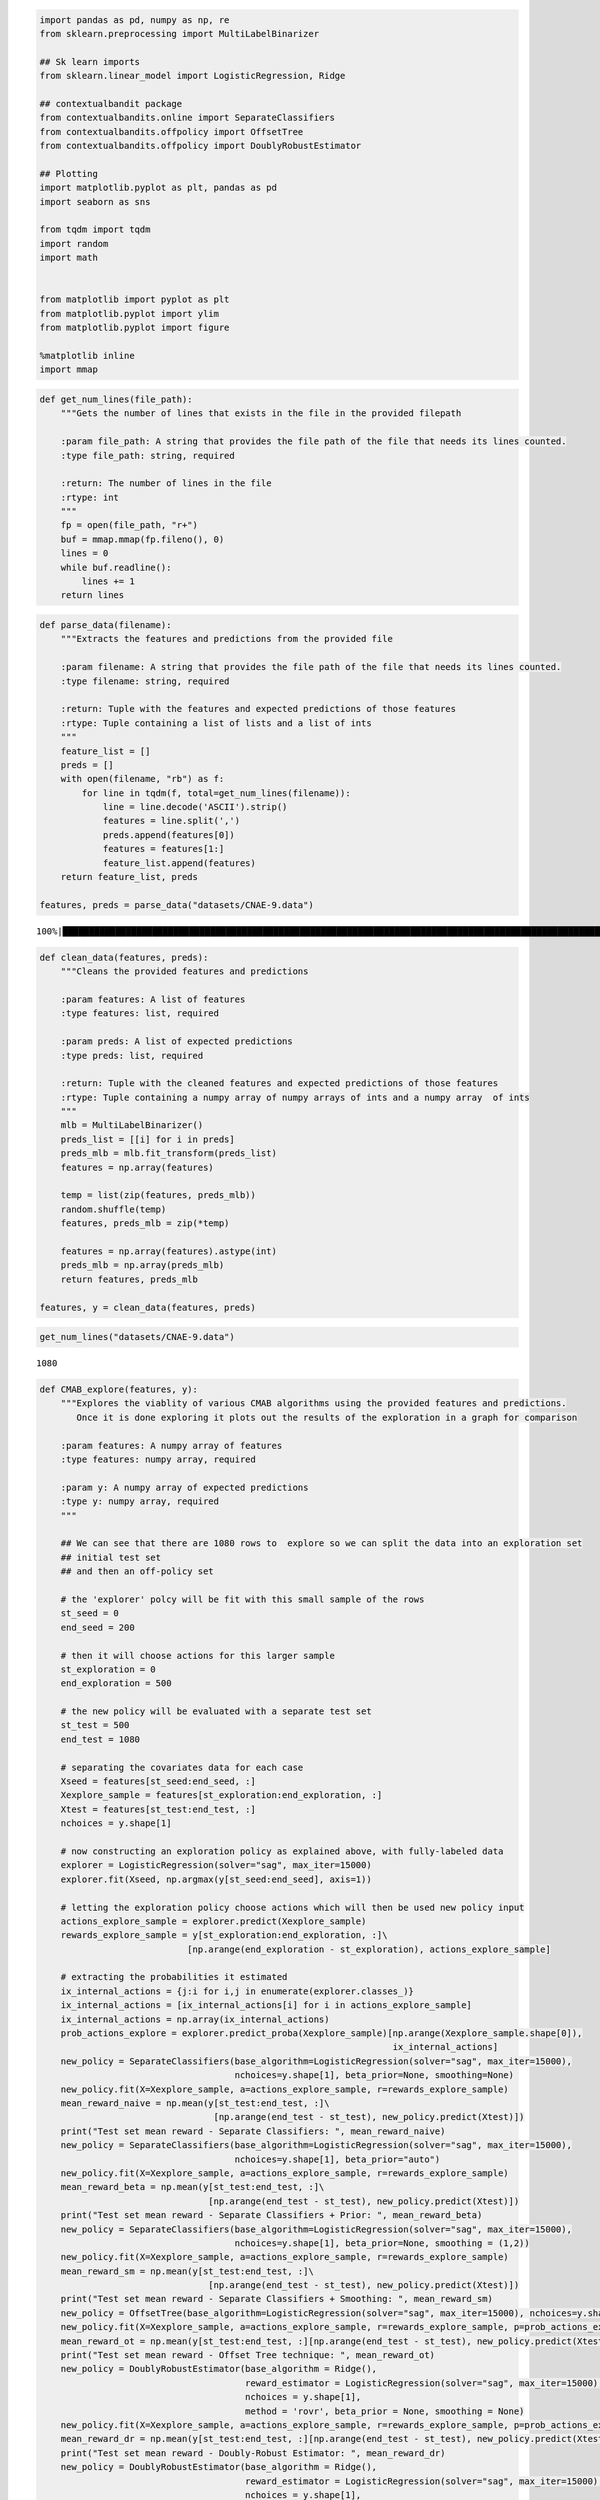 .. code:: ipython3

    import pandas as pd, numpy as np, re
    from sklearn.preprocessing import MultiLabelBinarizer
    
    ## Sk learn imports
    from sklearn.linear_model import LogisticRegression, Ridge
    
    ## contextualbandit package
    from contextualbandits.online import SeparateClassifiers
    from contextualbandits.offpolicy import OffsetTree
    from contextualbandits.offpolicy import DoublyRobustEstimator
    
    ## Plotting
    import matplotlib.pyplot as plt, pandas as pd
    import seaborn as sns
    
    from tqdm import tqdm
    import random
    import math
    
    
    from matplotlib import pyplot as plt
    from matplotlib.pyplot import ylim
    from matplotlib.pyplot import figure
    
    %matplotlib inline
    import mmap

.. code:: ipython3

    def get_num_lines(file_path):
        """Gets the number of lines that exists in the file in the provided filepath
        
        :param file_path: A string that provides the file path of the file that needs its lines counted.
        :type file_path: string, required
        
        :return: The number of lines in the file
        :rtype: int
        """
        fp = open(file_path, "r+")
        buf = mmap.mmap(fp.fileno(), 0)
        lines = 0
        while buf.readline():
            lines += 1
        return lines

.. code:: ipython3

    def parse_data(filename):
        """Extracts the features and predictions from the provided file
        
        :param filename: A string that provides the file path of the file that needs its lines counted.
        :type filename: string, required
        
        :return: Tuple with the features and expected predictions of those features
        :rtype: Tuple containing a list of lists and a list of ints
        """
        feature_list = []
        preds = []
        with open(filename, "rb") as f:
            for line in tqdm(f, total=get_num_lines(filename)):
                line = line.decode('ASCII').strip()
                features = line.split(',')
                preds.append(features[0])
                features = features[1:]
                feature_list.append(features)
        return feature_list, preds
    
    features, preds = parse_data("datasets/CNAE-9.data")


.. parsed-literal::

    100%|████████████████████████████████████████████████████████████████████████████████████████████████████████████████████████████████████████| 1080/1080 [00:00<00:00, 60044.12it/s]
    

.. code:: ipython3

    def clean_data(features, preds):
        """Cleans the provided features and predictions
        
        :param features: A list of features
        :type features: list, required
        
        :param preds: A list of expected predictions
        :type preds: list, required
        
        :return: Tuple with the cleaned features and expected predictions of those features
        :rtype: Tuple containing a numpy array of numpy arrays of ints and a numpy array  of ints
        """
        mlb = MultiLabelBinarizer()
        preds_list = [[i] for i in preds]
        preds_mlb = mlb.fit_transform(preds_list)
        features = np.array(features)
    
        temp = list(zip(features, preds_mlb))
        random.shuffle(temp)
        features, preds_mlb = zip(*temp)
    
        features = np.array(features).astype(int)
        preds_mlb = np.array(preds_mlb)
        return features, preds_mlb
    
    features, y = clean_data(features, preds)
    

.. code:: ipython3

    get_num_lines("datasets/CNAE-9.data")




.. parsed-literal::

    1080



.. code:: ipython3

    def CMAB_explore(features, y):
        """Explores the viablity of various CMAB algorithms using the provided features and predictions.
           Once it is done exploring it plots out the results of the exploration in a graph for comparison
        
        :param features: A numpy array of features
        :type features: numpy array, required
        
        :param y: A numpy array of expected predictions
        :type y: numpy array, required
        """
        
        ## We can see that there are 1080 rows to  explore so we can split the data into an exploration set
        ## initial test set
        ## and then an off-policy set
    
        # the 'explorer' polcy will be fit with this small sample of the rows
        st_seed = 0
        end_seed = 200
    
        # then it will choose actions for this larger sample
        st_exploration = 0
        end_exploration = 500
    
        # the new policy will be evaluated with a separate test set
        st_test = 500
        end_test = 1080
    
        # separating the covariates data for each case
        Xseed = features[st_seed:end_seed, :]
        Xexplore_sample = features[st_exploration:end_exploration, :]
        Xtest = features[st_test:end_test, :]
        nchoices = y.shape[1]
    
        # now constructing an exploration policy as explained above, with fully-labeled data
        explorer = LogisticRegression(solver="sag", max_iter=15000)
        explorer.fit(Xseed, np.argmax(y[st_seed:end_seed], axis=1))
    
        # letting the exploration policy choose actions which will then be used new policy input
        actions_explore_sample = explorer.predict(Xexplore_sample)
        rewards_explore_sample = y[st_exploration:end_exploration, :]\
                                [np.arange(end_exploration - st_exploration), actions_explore_sample]
    
        # extracting the probabilities it estimated
        ix_internal_actions = {j:i for i,j in enumerate(explorer.classes_)}
        ix_internal_actions = [ix_internal_actions[i] for i in actions_explore_sample]
        ix_internal_actions = np.array(ix_internal_actions)
        prob_actions_explore = explorer.predict_proba(Xexplore_sample)[np.arange(Xexplore_sample.shape[0]),
                                                                       ix_internal_actions]
        new_policy = SeparateClassifiers(base_algorithm=LogisticRegression(solver="sag", max_iter=15000),
                                         nchoices=y.shape[1], beta_prior=None, smoothing=None)
        new_policy.fit(X=Xexplore_sample, a=actions_explore_sample, r=rewards_explore_sample)
        mean_reward_naive = np.mean(y[st_test:end_test, :]\
                                     [np.arange(end_test - st_test), new_policy.predict(Xtest)])
        print("Test set mean reward - Separate Classifiers: ", mean_reward_naive)
        new_policy = SeparateClassifiers(base_algorithm=LogisticRegression(solver="sag", max_iter=15000),
                                         nchoices=y.shape[1], beta_prior="auto")
        new_policy.fit(X=Xexplore_sample, a=actions_explore_sample, r=rewards_explore_sample)
        mean_reward_beta = np.mean(y[st_test:end_test, :]\
                                    [np.arange(end_test - st_test), new_policy.predict(Xtest)])
        print("Test set mean reward - Separate Classifiers + Prior: ", mean_reward_beta)
        new_policy = SeparateClassifiers(base_algorithm=LogisticRegression(solver="sag", max_iter=15000),
                                         nchoices=y.shape[1], beta_prior=None, smoothing = (1,2))
        new_policy.fit(X=Xexplore_sample, a=actions_explore_sample, r=rewards_explore_sample)
        mean_reward_sm = np.mean(y[st_test:end_test, :]\
                                    [np.arange(end_test - st_test), new_policy.predict(Xtest)])
        print("Test set mean reward - Separate Classifiers + Smoothing: ", mean_reward_sm)
        new_policy = OffsetTree(base_algorithm=LogisticRegression(solver="sag", max_iter=15000), nchoices=y.shape[1])
        new_policy.fit(X=Xexplore_sample, a=actions_explore_sample, r=rewards_explore_sample, p=prob_actions_explore)
        mean_reward_ot = np.mean(y[st_test:end_test, :][np.arange(end_test - st_test), new_policy.predict(Xtest)])
        print("Test set mean reward - Offset Tree technique: ", mean_reward_ot)
        new_policy = DoublyRobustEstimator(base_algorithm = Ridge(),
                                           reward_estimator = LogisticRegression(solver="sag", max_iter=15000),
                                           nchoices = y.shape[1],
                                           method = 'rovr', beta_prior = None, smoothing = None)
        new_policy.fit(X=Xexplore_sample, a=actions_explore_sample, r=rewards_explore_sample, p=prob_actions_explore)
        mean_reward_dr = np.mean(y[st_test:end_test, :][np.arange(end_test - st_test), new_policy.predict(Xtest)])
        print("Test set mean reward - Doubly-Robust Estimator: ", mean_reward_dr)
        new_policy = DoublyRobustEstimator(base_algorithm = Ridge(),
                                           reward_estimator = LogisticRegression(solver="sag", max_iter=15000),
                                           nchoices = y.shape[1],
                                           method = 'rovr', beta_prior = "auto", smoothing = None)
        new_policy.fit(X=Xexplore_sample, a=actions_explore_sample, r=rewards_explore_sample, p=prob_actions_explore)
        mean_reward_dr_prior = np.mean(y[st_test:end_test, :][np.arange(end_test - st_test), new_policy.predict(Xtest)])
        print("Test set mean reward - Doubly-Robust Estimator + Prior: ", mean_reward_dr_prior)
        new_policy = DoublyRobustEstimator(base_algorithm = Ridge(),
                                           reward_estimator = LogisticRegression(solver="sag", max_iter=15000),
                                           nchoices = y.shape[1],
                                           method = 'rovr', beta_prior = None, smoothing = (1, 2))
        new_policy.fit(X=Xexplore_sample, a=actions_explore_sample, r=rewards_explore_sample, p=prob_actions_explore)
        mean_reward_dr_sm = np.mean(y[st_test:end_test, :][np.arange(end_test - st_test), new_policy.predict(Xtest)])
        print("Test set mean reward - Doubly-Robust Estimator + Smoothing: ", mean_reward_dr_sm)
        results = pd.DataFrame({
            'Off-policy Learning Method' : ['Best - Constant', 'Naive', 'Naive + Prior', 'Naive + Smoothing', 'Doubly-Robust',
                                            'Doubly-Robust + Prior', 'Doubly-Robust + Smoothing', 'Offset Tree'],
            'Test set mean reward' : [mean_constant, mean_reward_naive, mean_reward_beta, mean_reward_sm, mean_reward_dr,
                                      mean_reward_dr_prior, mean_reward_dr_sm, mean_reward_ot]
        })
        figure(figsize=(24, 12), dpi=80)
        ylim(top=1) 
        sns.set(font_scale = 1.3)
        sns.barplot(x = "Off-policy Learning Method", y="Test set mean reward", data=results)
        plt.title('Off-policy Learning on CNAE-9 Dataset\nBase Classifier is Logistic Regression')
        plt.show()
        
    CMAB_explore(features, y)


.. parsed-literal::

    Test set mean reward - Separate Classifiers:  0.11896551724137931
    Test set mean reward - Separate Classifiers + Prior:  0.3413793103448276
    Test set mean reward - Separate Classifiers + Smoothing:  0.11206896551724138
    Test set mean reward - Offset Tree technique:  0.9206896551724137
    Test set mean reward - Doubly-Robust Estimator:  0.8827586206896552
    Test set mean reward - Doubly-Robust Estimator + Prior:  0.8827586206896552
    Test set mean reward - Doubly-Robust Estimator + Smoothing:  0.8741379310344828
    


.. image:: output_5_1.png


Random selection of CNAE-9
--------------------------

.. code:: ipython3

    def random_selection(y):
        """Explores the viablity of random selection for this dataset
        
        :param y: A numpy array of expected predictions
        :type y: numpy array, required
        
        :return: double that has the percentage of correct guesses
        :rtype: double
        """
        N = y.shape[0]
        d = y.shape[1]
        selected = []
        total_reward = 0
        rand_avgs = []
    
        for n in range(N):
            selection = random.randrange(d)
            selected.append(selection)
            reward = y[n][selection]
            total_reward += reward
            rand_average = total_reward/(n+1)
            rand_avgs.append(rand_average)
        return rand_avgs[-1]
    
    random_selection(y)




.. parsed-literal::

    0.1259259259259259



Epsilon greedy
--------------

.. code:: ipython3

    def E_greedy(y):
        """Explores the viablity of epsilon greedy selection for this dataset
        
        :param y: A numpy array of expected predictions
        :type y: numpy array, required
        
        :return: double that has the percentage of correct guesses
        :rtype: double
        """
        N = y.shape[0]
        d = y.shape[1]
        selected = []
        total_reward = 0  
    
        eps = 0.1
        average = [0] * d
        counts =  [0] * d
        rewards =  []
    
        epsilon_average = []
    
        for n in range(N):
            p = np.random.random()
    
            if p < eps:
                selection = np.random.choice(d)
            else:
                selection = np.argmax([a for a in average])
    
            reward = y[n][selection]
            total_reward += reward
            rewards.append(reward)
            average[selection] = (average[selection]*counts[selection] + reward)/(counts[selection] + 1)
            counts[selection] += 1
    
            e_average = total_reward/(n+1)
            epsilon_average.append(e_average)
    
        return epsilon_average[-1]
    
    E_greedy(y)




.. parsed-literal::

    0.10740740740740741



UCB
---

.. code:: ipython3

    def UCB(y):
        """Explores the viablity of UCB selection for this dataset
        
        :param y: A numpy array of expected predictions
        :type y: numpy array, required
        
        :return: double that has the percentage of correct guesses
        :rtype: double
        """
        N = y.shape[0]
        d = y.shape[1]
        selected = []
        total_reward = 0  
    
        UCB_averages = []
    
        numbers_of_selections = np.zeros(d)
        sums_of_reward = np.zeros(d)
    
        for n in range(N):
            max_upper_bound = 0
            ad = 0
            for i in range(0, d):
                if (numbers_of_selections[i] > 0):
                    average_reward = sums_of_reward[i] / numbers_of_selections[i]
                    delta_i = math.sqrt(2 * math.log(n+1) / numbers_of_selections[i])
                    upper_bound = average_reward + delta_i
                else:
                    upper_bound = 1e100
                if upper_bound > max_upper_bound:
                    max_upper_bound = upper_bound
                    selection = i
            selected.append(ad)
            numbers_of_selections[selection] += 1
            reward = y[n][selection]
            sums_of_reward[selection] += reward
            total_reward += reward
            average = total_reward/(n+1)
            UCB_averages.append(average)
        return UCB_averages[-1]
    UCB(y)




.. parsed-literal::

    0.12777777777777777



.. code:: ipython3

    def compare(y):
        """Compares the viablity of MAB algorithms on this data set
        
        :param y: A numpy array of expected predictions
        :type y: numpy array, required
        """
        figure(figsize=(24, 12), dpi=80)
        results = pd.DataFrame({
            'Learning Methods' : ['Random', 'epsilon', 'UCB'],
            'Test set mean reward' : [random_selection(y), E_greedy(y), UCB(y)]
        })
    
        sns.set(font_scale = 1.3)
        sns.barplot(x = "Learning Methods", y="Test set mean reward", data=results)
        plt.title('Learning on CNAE-9 Dataset\nno context')
        plt.show()
    compare(y)



.. image:: output_12_0.png


